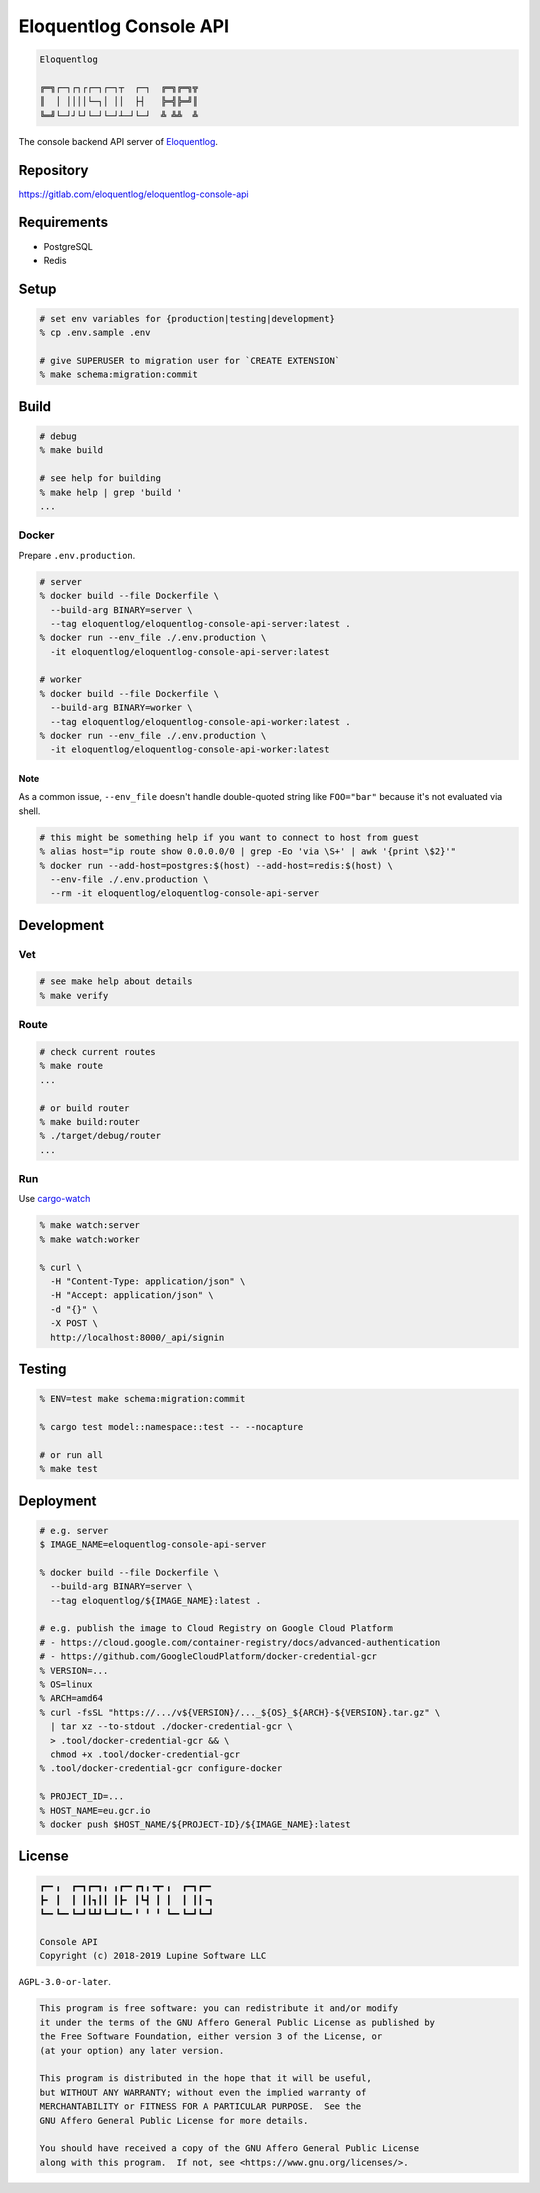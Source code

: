 Eloquentlog Console API
=======================

.. image:: https://gitlab.com/eloquentlog/eloquentlog-console-api/badges/master/pipeline.svg
   :target: https://gitlab.com/eloquentlog/eloquentlog-console-api/commits/master

.. image:: https://gitlab.com/eloquentlog/eloquentlog-console-api/badges/master/coverage.svg
   :target: https://gitlab.com/eloquentlog/eloquentlog-console-api/commits/master

.. code:: text

   Eloquentlog

   ╔═╗┌─┐┌┐┌┌─┐┌─┐┬  ┌─┐  ╔═╗╔═╗╦
   ║  │ ││││└─┐│ ││  ├┤   ╠═╣╠═╝║
   ╚═╝└─┘┘└┘└─┘└─┘┴─┘└─┘  ╩ ╩╩  ╩

The console backend API server of Eloquentlog_.


Repository
----------

https://gitlab.com/eloquentlog/eloquentlog-console-api


Requirements
------------

* PostgreSQL
* Redis


Setup
-----

.. code:: zsh

    # set env variables for {production|testing|development}
    % cp .env.sample .env

    # give SUPERUSER to migration user for `CREATE EXTENSION`
    % make schema:migration:commit


Build
-----

.. code:: zsh

    # debug
    % make build

    # see help for building
    % make help | grep 'build '
    ...


Docker
~~~~~~

Prepare ``.env.production``.

.. code:: zsh

    # server
    % docker build --file Dockerfile \
      --build-arg BINARY=server \
      --tag eloquentlog/eloquentlog-console-api-server:latest .
    % docker run --env_file ./.env.production \
      -it eloquentlog/eloquentlog-console-api-server:latest

    # worker
    % docker build --file Dockerfile \
      --build-arg BINARY=worker \
      --tag eloquentlog/eloquentlog-console-api-worker:latest .
    % docker run --env_file ./.env.production \
      -it eloquentlog/eloquentlog-console-api-worker:latest

Note
^^^^

As a common issue, ``--env_file`` doesn't handle double-quoted string like
``FOO="bar"`` because it's not evaluated via shell.


.. code:: zsh

    # this might be something help if you want to connect to host from guest
    % alias host="ip route show 0.0.0.0/0 | grep -Eo 'via \S+' | awk '{print \$2}'"
    % docker run --add-host=postgres:$(host) --add-host=redis:$(host) \
      --env-file ./.env.production \
      --rm -it eloquentlog/eloquentlog-console-api-server


Development
-----------

Vet
~~~

.. code:: zsh

    # see make help about details
    % make verify

Route
~~~~~

.. code:: zsh

    # check current routes
    % make route
    ...

    # or build router
    % make build:router
    % ./target/debug/router
    ...

Run
~~~

Use cargo-watch_

.. code:: zsh

    % make watch:server
    % make watch:worker

    % curl \
      -H "Content-Type: application/json" \
      -H "Accept: application/json" \
      -d "{}" \
      -X POST \
      http://localhost:8000/_api/signin

Testing
-------

.. code:: zsh

    % ENV=test make schema:migration:commit

    % cargo test model::namespace::test -- --nocapture

    # or run all
    % make test


Deployment
----------

.. code:: zsh

    # e.g. server
    $ IMAGE_NAME=eloquentlog-console-api-server

    % docker build --file Dockerfile \
      --build-arg BINARY=server \
      --tag eloquentlog/${IMAGE_NAME}:latest .

    # e.g. publish the image to Cloud Registry on Google Cloud Platform
    # - https://cloud.google.com/container-registry/docs/advanced-authentication
    # - https://github.com/GoogleCloudPlatform/docker-credential-gcr
    % VERSION=...
    % OS=linux
    % ARCH=amd64
    % curl -fsSL "https://.../v${VERSION}/..._${OS}_${ARCH}-${VERSION}.tar.gz" \
      | tar xz --to-stdout ./docker-credential-gcr \
      > .tool/docker-credential-gcr && \
      chmod +x .tool/docker-credential-gcr
    % .tool/docker-credential-gcr configure-docker

    % PROJECT_ID=...
    % HOST_NAME=eu.gcr.io
    % docker push $HOST_NAME/${PROJECT-ID}/${IMAGE_NAME}:latest


License
-------

.. code:: text

   ┏━╸╻  ┏━┓┏━┓╻ ╻┏━╸┏┓╻╺┳╸╻  ┏━┓┏━╸
   ┣╸ ┃  ┃ ┃┃┓┃┃ ┃┣╸ ┃┗┫ ┃ ┃  ┃ ┃┃╺┓
   ┗━╸┗━╸┗━┛┗┻┛┗━┛┗━╸╹ ╹ ╹ ┗━╸┗━┛┗━┛

   Console API
   Copyright (c) 2018-2019 Lupine Software LLC


``AGPL-3.0-or-later``.

.. code:: text

   This program is free software: you can redistribute it and/or modify
   it under the terms of the GNU Affero General Public License as published by
   the Free Software Foundation, either version 3 of the License, or
   (at your option) any later version.

   This program is distributed in the hope that it will be useful,
   but WITHOUT ANY WARRANTY; without even the implied warranty of
   MERCHANTABILITY or FITNESS FOR A PARTICULAR PURPOSE.  See the
   GNU Affero General Public License for more details.

   You should have received a copy of the GNU Affero General Public License
   along with this program.  If not, see <https://www.gnu.org/licenses/>.


.. _Eloquentlog: https://eloquentlog.com/
.. _cargo-watch: https://github.com/passcod/cargo-watch
